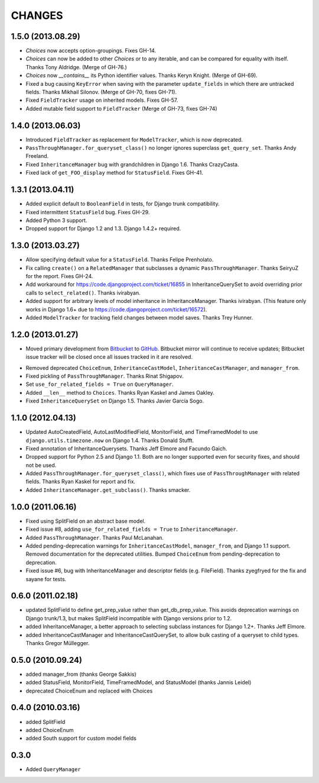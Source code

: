 CHANGES
=======

1.5.0 (2013.08.29)
------------------

* `Choices` now accepts option-groupings. Fixes GH-14.

* `Choices` can now be added to other `Choices` or to any iterable, and can be
  compared for equality with itself. Thanks Tony Aldridge. (Merge of GH-76.)

* `Choices` now `__contains__` its Python identifier values. Thanks Keryn
  Knight. (Merge of GH-69).

* Fixed a bug causing ``KeyError`` when saving with the parameter
  ``update_fields`` in which there are untracked fields. Thanks Mikhail
  Silonov. (Merge of GH-70, fixes GH-71).

* Fixed ``FieldTracker`` usage on inherited models.  Fixes GH-57.

* Added mutable field support to ``FieldTracker`` (Merge of GH-73, fixes GH-74)


1.4.0 (2013.06.03)
------------------

- Introduced ``FieldTracker`` as replacement for ``ModelTracker``, which is now
  deprecated.

- ``PassThroughManager.for_queryset_class()`` no longer ignores superclass
  ``get_query_set``. Thanks Andy Freeland.

- Fixed ``InheritanceManager`` bug with grandchildren in Django 1.6. Thanks
  CrazyCasta.

- Fixed lack of ``get_FOO_display`` method for ``StatusField``. Fixes GH-41.


1.3.1 (2013.04.11)
------------------

- Added explicit default to ``BooleanField`` in tests, for Django trunk
  compatibility.

- Fixed intermittent ``StatusField`` bug.  Fixes GH-29.

- Added Python 3 support.

- Dropped support for Django 1.2 and 1.3.  Django 1.4.2+ required.


1.3.0 (2013.03.27)
------------------

- Allow specifying default value for a ``StatusField``. Thanks Felipe
  Prenholato.

- Fix calling ``create()`` on a ``RelatedManager`` that subclasses a dynamic
  ``PassThroughManager``. Thanks SeiryuZ for the report. Fixes GH-24.

- Add workaround for https://code.djangoproject.com/ticket/16855 in
  InheritanceQuerySet to avoid overriding prior calls to
  ``select_related()``. Thanks ivirabyan.

- Added support for arbitrary levels of model inheritance in
  InheritanceManager. Thanks ivirabyan. (This feature only works in Django
  1.6+ due to https://code.djangoproject.com/ticket/16572).

- Added ``ModelTracker`` for tracking field changes between model saves. Thanks
  Trey Hunner.


1.2.0 (2013.01.27)
------------------

- Moved primary development from `Bitbucket`_ to `GitHub`_. Bitbucket mirror
  will continue to receive updates; Bitbucket issue tracker will be closed once
  all issues tracked in it are resolved.

.. _BitBucket: https://bitbucket.org/carljm/django-model-utils/overview
.. _GitHub: https://github.com/carljm/django-model-utils/

- Removed deprecated ``ChoiceEnum``, ``InheritanceCastModel``,
  ``InheritanceCastManager``, and ``manager_from``.

- Fixed pickling of ``PassThroughManager``. Thanks Rinat Shigapov.

- Set ``use_for_related_fields = True`` on ``QueryManager``.

- Added ``__len__`` method to ``Choices``. Thanks Ryan Kaskel and James Oakley.

- Fixed ``InheritanceQuerySet`` on Django 1.5. Thanks Javier García Sogo.

1.1.0 (2012.04.13)
------------------

- Updated AutoCreatedField, AutoLastModifiedField, MonitorField, and
  TimeFramedModel to use ``django.utils.timezone.now`` on Django 1.4.
  Thanks Donald Stufft.

- Fixed annotation of InheritanceQuerysets. Thanks Jeff Elmore and Facundo
  Gaich.

- Dropped support for Python 2.5 and Django 1.1. Both are no longer supported
  even for security fixes, and should not be used.

- Added ``PassThroughManager.for_queryset_class()``, which fixes use of
  ``PassThroughManager`` with related fields. Thanks Ryan Kaskel for report and
  fix.

- Added ``InheritanceManager.get_subclass()``. Thanks smacker.

1.0.0 (2011.06.16)
------------------

- Fixed using SplitField on an abstract base model.

- Fixed issue #8, adding ``use_for_related_fields = True`` to
  ``InheritanceManager``.

- Added ``PassThroughManager``. Thanks Paul McLanahan.

- Added pending-deprecation warnings for ``InheritanceCastModel``,
  ``manager_from``, and Django 1.1 support. Removed documentation for the
  deprecated utilities. Bumped ``ChoiceEnum`` from pending-deprecation to
  deprecation.

- Fixed issue #6, bug with InheritanceManager and descriptor fields (e.g.
  FileField).  Thanks zyegfryed for the fix and sayane for tests.

0.6.0 (2011.02.18)
------------------

- updated SplitField to define get_prep_value rather than get_db_prep_value.
  This avoids deprecation warnings on Django trunk/1.3, but makes SplitField
  incompatible with Django versions prior to 1.2.

- added InheritanceManager, a better approach to selecting subclass instances
  for Django 1.2+. Thanks Jeff Elmore.

- added InheritanceCastManager and InheritanceCastQuerySet, to allow bulk
  casting of a queryset to child types.  Thanks Gregor Müllegger.

0.5.0 (2010.09.24)
------------------

- added manager_from (thanks George Sakkis)
- added StatusField, MonitorField, TimeFramedModel, and StatusModel
  (thanks Jannis Leidel)
- deprecated ChoiceEnum and replaced with Choices

0.4.0 (2010.03.16)
------------------

- added SplitField
- added ChoiceEnum
- added South support for custom model fields

0.3.0
-----

* Added ``QueryManager``

